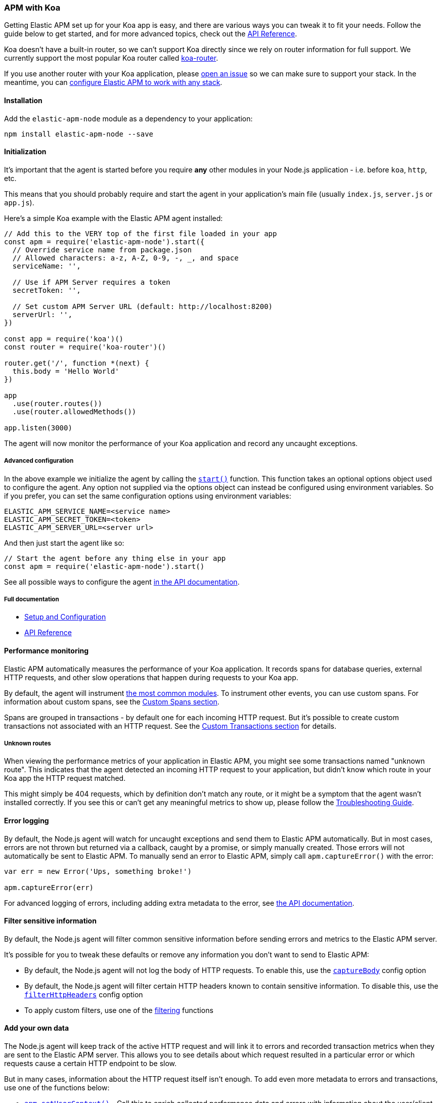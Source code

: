[[koa]]

ifdef::env-github[]
NOTE: For the best reading experience,
please view this documentation at https://www.elastic.co/guide/en/apm/agent/nodejs/current/koa.html[elastic.co]
endif::[]

=== APM with Koa

Getting Elastic APM set up for your Koa app is easy,
and there are various ways you can tweak it to fit your needs.
Follow the guide below to get started, and for more advanced topics,
check out the <<api,API Reference>>.

Koa doesn't have a built-in router,
so we can't support Koa directly since we rely on router information for full support.
We currently support the most popular Koa router called https://github.com/alexmingoia/koa-router[koa-router].

If you use another router with your Koa application,
please https://github.com/elastic/apm-agent-nodejs/issues[open an issue] so we can make sure to support your stack.
In the meantime, you can <<custom-stack,configure Elastic APM to work with any stack>>.

[float]
[[koa-installation]]
==== Installation

Add the `elastic-apm-node` module as a dependency to your application:

[source,bash]
----
npm install elastic-apm-node --save
----

[float]
[[koa-initialization]]
==== Initialization

It's important that the agent is started before you require *any* other modules in your Node.js application - i.e. before `koa`, `http`, etc.

This means that you should probably require and start the agent in your application's main file (usually `index.js`, `server.js` or `app.js`).

Here's a simple Koa example with the Elastic APM agent installed:

[source,js]
----
// Add this to the VERY top of the first file loaded in your app
const apm = require('elastic-apm-node').start({
  // Override service name from package.json
  // Allowed characters: a-z, A-Z, 0-9, -, _, and space
  serviceName: '',

  // Use if APM Server requires a token
  secretToken: '',

  // Set custom APM Server URL (default: http://localhost:8200)
  serverUrl: '',
})

const app = require('koa')()
const router = require('koa-router')()

router.get('/', function *(next) {
  this.body = 'Hello World'
})

app
  .use(router.routes())
  .use(router.allowedMethods())

app.listen(3000)
----

The agent will now monitor the performance of your Koa application and record any uncaught exceptions.

[float]
[[koa-advanced-configuration]]
===== Advanced configuration

In the above example we initialize the agent by calling the <<apm-start,`start()`>> function.
This function takes an optional options object used to configure the agent.
Any option not supplied via the options object can instead be configured using environment variables.
So if you prefer, you can set the same configuration options using environment variables:

[source,bash]
----
ELASTIC_APM_SERVICE_NAME=<service name>
ELASTIC_APM_SECRET_TOKEN=<token>
ELASTIC_APM_SERVER_URL=<server url>
----

And then just start the agent like so:

[source,js]
----
// Start the agent before any thing else in your app
const apm = require('elastic-apm-node').start()
----

See all possible ways to configure the agent <<configuring-the-agent,in the API documentation>>.

[float]
[[koa-full-documentation]]
===== Full documentation

* <<advanced-setup,Setup and Configuration>>
* <<api,API Reference>>

[float]
[[koa-performance-monitoring]]
==== Performance monitoring

Elastic APM automatically measures the performance of your Koa application.
It records spans for database queries,
external HTTP requests,
and other slow operations that happen during requests to your Koa app.

By default, the agent will instrument <<supported-technologies,the most common modules>>.
To instrument other events,
you can use custom spans.
For information about custom spans,
see the <<custom-spans,Custom Spans section>>.

Spans are grouped in transactions - by default one for each incoming HTTP request.
But it's possible to create custom transactions not associated with an HTTP request.
See the <<custom-transactions,Custom Transactions section>> for details.

[float]
[[koa-unknown-routes]]
===== Unknown routes

When viewing the performance metrics of your application in Elastic APM,
you might see some transactions named "unknown route".
This indicates that the agent detected an incoming HTTP request to your application,
but didn't know which route in your Koa app the HTTP request matched.

This might simply be 404 requests,
which by definition don't match any route,
or it might be a symptom that the agent wasn't installed correctly.
If you see this or can't get any meaningful metrics to show up,
please follow the <<troubleshooting,Troubleshooting Guide>>.

[float]
[[koa-error-logging]]
==== Error logging

By default, the Node.js agent will watch for uncaught exceptions and send them to Elastic APM automatically.
But in most cases, errors are not thrown but returned via a callback,
caught by a promise,
or simply manually created.
Those errors will not automatically be sent to Elastic APM.
To manually send an error to Elastic APM,
simply call `apm.captureError()` with the error:

[source,js]
----
var err = new Error('Ups, something broke!')

apm.captureError(err)
----

For advanced logging of errors,
including adding extra metadata to the error,
see <<apm-capture-error,the API documentation>>.

[float]
[[koa-filter-sensitive-information]]
==== Filter sensitive information

By default, the Node.js agent will filter common sensitive information before sending errors and metrics to the Elastic APM server.

It's possible for you to tweak these defaults or remove any information you don't want to send to Elastic APM:

* By default, the Node.js agent will not log the body of HTTP requests.
To enable this,
use the <<capture-body,`captureBody`>> config option
* By default, the Node.js agent will filter certain HTTP headers known to contain sensitive information.
To disable this,
use the <<filter-http-headers,`filterHttpHeaders`>> config option
* To apply custom filters,
use one of the <<apm-add-filter,filtering>> functions

[float]
[[koa-add-your-own-data]]
==== Add your own data

The Node.js agent will keep track of the active HTTP request and will link it to errors and recorded transaction metrics when they are sent to the Elastic APM server.
This allows you to see details about which request resulted in a particular error or which requests cause a certain HTTP endpoint to be slow.

But in many cases,
information about the HTTP request itself isn't enough.
To add even more metadata to errors and transactions,
use one of the functions below:

* <<apm-set-user-context,`apm.setUserContext()`>> - Call this to enrich collected performance data and errors with information about the user/client
* <<apm-set-custom-context,`apm.setCustomContext()`>> - Call this to enrich collected performance data and errors with any information that you think will help you debug performance issues and errors (this data is only stored, but not indexed in Elasticsearch)
* <<apm-set-label,`apm.setLabel()`>> - Call this to enrich collected performance data and errors with simple key/value strings that you think will help you debug performance issues and errors (labels are indexed in Elasticsearch)

[float]
[[koa-compatibility]]
==== Compatibility

See the <<supported-technologies,Supported technologies section>> for details.

[float]
[[koa-troubleshooting]]
==== Troubleshooting

If you can't get the Node.js agent to work as expected,
please follow the <<troubleshooting,Troubleshooting Guide>>.

